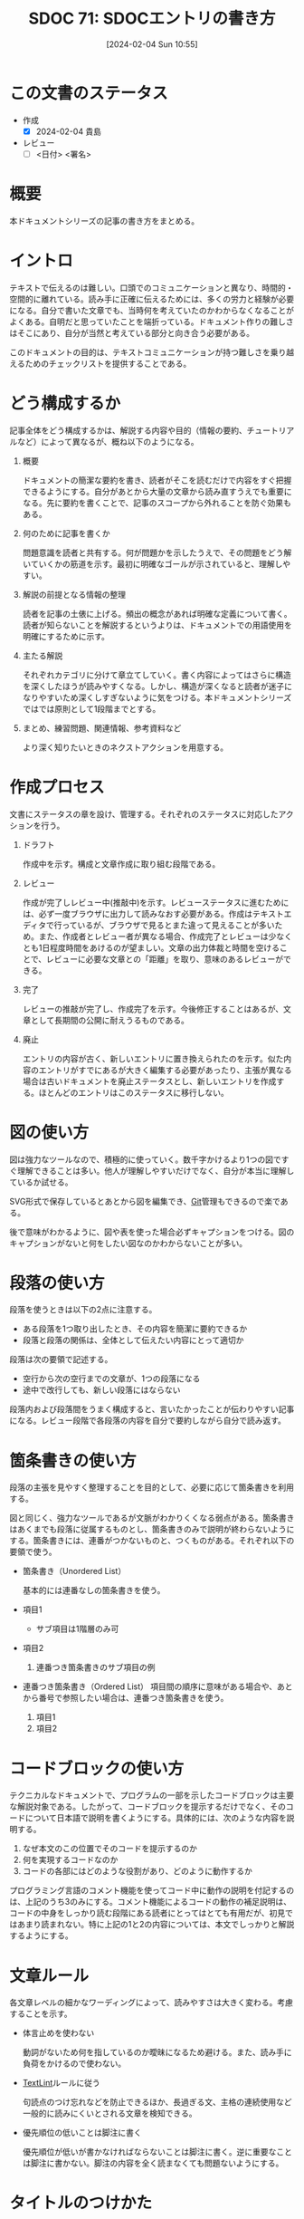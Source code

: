 :properties:
:ID: 20240204T105547
:end:
#+title:      SDOC 71: SDOCエントリの書き方
#+date:       [2024-02-04 Sun 10:55]
#+filetags:   :draft:essay:
#+identifier: 20240204T105547

* この文書のステータス
:LOGBOOK:
CLOCK: [2024-02-04 Sun 12:50]
CLOCK: [2024-02-04 Sun 12:03]--[2024-02-04 Sun 12:28] =>  0:25
CLOCK: [2024-02-04 Sun 11:38]--[2024-02-04 Sun 12:03] =>  0:25
:END:
- 作成
  - [X] 2024-02-04 貴島
- レビュー
  - [ ] <日付> <署名>
# - 内容をブラウザに表示して読んだ(作成とレビューのチェックは同時にしない)
# - 文脈なく読めるのを確認した
# - おばあちゃんに説明できる
* 概要
本ドキュメントシリーズの記事の書き方をまとめる。
* イントロ
テキストで伝えるのは難しい。口頭でのコミュニケーションと異なり、時間的・空間的に離れている。読み手に正確に伝えるためには、多くの労力と経験が必要になる。自分で書いた文章でも、当時何を考えていたのかわからなくなることがよくある。自明だと思っていたことを端折っている。ドキュメント作りの難しさはそこにあり、自分が当然と考えている部分と向き合う必要がある。

このドキュメントの目的は、テキストコミュニケーションが持つ難しさを乗り越えるためのチェックリストを提供することである。
* どう構成するか
記事全体をどう構成するかは、解説する内容や目的（情報の要約、チュートリアルなど）によって異なるが、概ね以下のようになる。

1. 概要

   ドキュメントの簡潔な要約を書き、読者がそこを読むだけで内容をすぐ把握できるようにする。自分があとから大量の文章から読み直すうえでも重要になる。先に要約を書くことで、記事のスコープから外れることを防ぐ効果もある。

2. 何のために記事を書くか

   問題意識を読者と共有する。何が問題かを示したうえで、その問題をどう解いていくかの筋道を示す。最初に明確なゴールが示されていると、理解しやすい。

3. 解説の前提となる情報の整理

   読者を記事の土俵に上げる。頻出の概念があれば明確な定義について書く。読者が知らないことを解説するというよりは、ドキュメントでの用語使用を明確にするために示す。

4. 主たる解説

   それぞれカテゴリに分けて章立てしていく。書く内容によってはさらに構造を深くしたほうが読みやすくなる。しかし、構造が深くなると読者が迷子になりやすいため深くしすぎないように気をつける。本ドキュメントシリーズではでは原則として1段階までとする。

5. まとめ、練習問題、関連情報、参考資料など

   より深く知りたいときのネクストアクションを用意する。
* 作成プロセス
文書にステータスの章を設け、管理する。それぞれのステータスに対応したアクションを行う。

1. ドラフト

   作成中を示す。構成と文章作成に取り組む段階である。

2. レビュー

   作成が完了しレビュー中(推敲中)を示す。レビューステータスに進むためには、必ず一度ブラウザに出力して読みなおす必要がある。作成はテキストエディタで行っているが、ブラウザで見るとまた違って見えることが多いため。また、作成者とレビュー者が異なる場合、作成完了とレビューは少なくとも1日程度時間をあけるのが望ましい。文章の出力体裁と時間を空けることで、レビューに必要な文章との「距離」を取り、意味のあるレビューができる。

3. 完了

   レビューの推敲が完了し、作成完了を示す。今後修正することはあるが、文章として長期間の公開に耐えうるものである。

4. 廃止

   エントリの内容が古く、新しいエントリに置き換えられたのを示す。似た内容のエントリがすでにあるが大きく編集する必要があったり、主張が異なる場合は古いドキュメントを廃止ステータスとし、新しいエントリを作成する。ほとんどのエントリはこのステータスに移行しない。

* 図の使い方
図は強力なツールなので、積極的に使っていく。数千字かけるより1つの図ですぐ理解できることは多い。他人が理解しやすいだけでなく、自分が本当に理解しているか試せる。

SVG形式で保存しているとあとから図を編集でき、[[id:90c6b715-9324-46ce-a354-63d09403b066][Git]]管理もできるので楽である。

後で意味がわかるように、図や表を使った場合必ずキャプションをつける。図のキャプションがないと何をしたい図なのかわからないことが多い。
* 段落の使い方
段落を使うときは以下の2点に注意する。

- ある段落を1つ取り出したとき、その内容を簡潔に要約できるか
- 段落と段落の関係は、全体として伝えたい内容にとって適切か

段落は次の要領で記述する。

- 空行から次の空行までの文章が、1つの段落になる
- 途中で改行しても、新しい段落にはならない

段落内および段落間をうまく構成すると、言いたかったことが伝わりやすい記事になる。レビュー段階で各段落の内容を自分で要約しながら自分で読み返す。
* 箇条書きの使い方
段落の主張を見やすく整理することを目的として、必要に応じて箇条書きを利用する。

図と同じく、強力なツールであるが文脈がわかりくくなる弱点がある。箇条書きはあくまでも段落に従属するものとし、箇条書きのみで説明が終わらないようにする。箇条書きには、連番がつかないものと、つくものがある。それぞれ以下の要領で使う。

- 箇条書き（Unordered List）

  基本的には連番なしの箇条書きを使う。

- 項目1
  + サブ項目は1階層のみ可
- 項目2
  1. 連番つき箇条書きのサブ項目の例
- 連番つき箇条書き（Ordered List）
  項目間の順序に意味がある場合や、あとから番号で参照したい場合は、連番つき箇条書きを使う。

  1. 項目1
  2. 項目2

* コードブロックの使い方
テクニカルなドキュメントで、プログラムの一部を示したコードブロックは主要な解説対象である。したがって、コードブロックを提示するだけでなく、そのコードについて日本語で説明を書くようにする。具体的には、次のような内容を説明する。

1. なぜ本文のこの位置でそのコードを提示するのか
2. 何を実現するコードなのか
3. コードの各部にはどのような役割があり、どのように動作するか

プログラミング言語のコメント機能を使ってコード中に動作の説明を付記するのは、上記のうち3のみにする。コメント機能によるコードの動作の補足説明は、コードの中身をしっかり読む段階にある読者にとってはとても有用だが、初見ではあまり読まれない。特に上記の1と2の内容については、本文でしっかりと解説するようにする。

* 文章ルール
各文章レベルの細かなワーディングによって、読みやすさは大きく変わる。考慮することを示す。

- 体言止めを使わない

  動詞がないため何を指しているのか曖昧になるため避ける。また、読み手に負荷をかけるので使わない。

- [[id:d3394774-aba5-4167-bd18-f194eb2bd9ed][TextLint]]ルールに従う

  句読点のつけ忘れなどを防止できるほか、長過ぎる文、主格の連続使用など一般的に読みにくいとされる文章を検知できる。

- 優先順位の低いことは脚注に書く

  優先順位が低いが書かなければならないことは脚注に書く。逆に重要なことは脚注に書かない。脚注の内容を全く読まなくても問題ないようにする。

* タイトルのつけかた

- タイトルの形式は ~SDOC N: xxxx~ 形式とする
- タイトルはエントリの内容を端的に示すものにする。内容の変化に応じて変更する

* 関連
- [[https://gist.github.com/LambdaNote/0d33b7d8284a3c99cffd1a5aa83c115f][記事の書き方]]。ラムダノート社の素晴らしい解説。参考にした
- [[https://www.rfc-editor.org/][RFC Editor]]。ドキュメント作成のプロセスや体裁に関して、[[id:ec870135-b092-4635-8f8e-74a5411bb779][RFC]]に大きな影響を受けた

